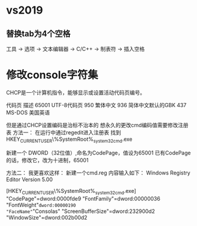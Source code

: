 * vs2019
** 替换tab为4个空格
   工具 -> 选项 -> 文本编辑器 -> C/C++ -> 制表符 -> 插入空格
* 修改console字符集
  CHCP是一个计算机指令，能够显示或设置活动代码页编号。

代码页  描述
65001   UTF-8代码页
950 繁体中文
936 简体中文默认的GBK
437 MS-DOS 美国英语

但是通过CHCP设置编码是治标不治本的
想永久的更改cmd编码值需要修改注册表
方法一：
在运行中通过regedit进入注册表
找到HKEY_CURRENT_USER\Console\%SystemRoot%_system32_cmd.exe

新建一个 DWORD（32位值）,命名为CodePage，值设为65001 
已有CodePage的话，修改它，改为十进制，65001

方法二：
我更喜欢这样：
新建一个cmd.reg
内容输入如下：
Windows Registry Editor Version 5.00

[HKEY_CURRENT_USER\Console\%SystemRoot%_system32_cmd.exe]
"CodePage"=dword:0000fde9
"FontFamily"=dword:00000036
"FontWeight"=dword:00000190
"FaceName"="Consolas"
"ScreenBufferSize"=dword:232900d2
"WindowSize"=dword:002b00d2
